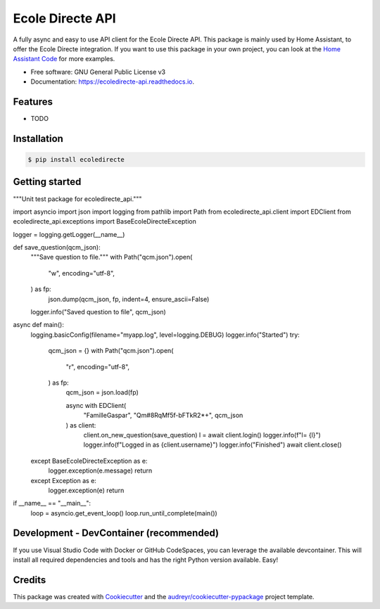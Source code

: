=================
Ecole Directe API
=================
|PyPI| |Python Version| |License|

.. |PyPI| image:: https://img.shields.io/pypi/v/ecoledirecte.svg
   :target: https://pypi.org/project/ecoledirecte/
   :alt: PyPI
.. |Python Version| image:: https://img.shields.io/pypi/pyversions/ecoledirecte
   :target: https://pypi.org/project/ecoledirecte
   :alt: Python Version
.. |License| image:: https://img.shields.io/pypi/l/ecoledirecte
   :target: https://opensource.org/licenses/lgpl-3-0
   :alt: License

A fully async and easy to use API client for the Ecole Directe API.
This package is mainly used by Home Assistant, to offer the Ecole Directe integration. If you want to use this package in your own project, you can look at the `Home Assistant Code`_ for more examples.

* Free software: GNU General Public License v3
* Documentation: https://ecoledirecte-api.readthedocs.io.

Features
--------

* TODO

Installation
------------

.. code:: console

   $ pip install ecoledirecte

Getting started
---------------

.. code:: python
        
"""Unit test package for ecoledirecte_api."""

import asyncio
import json
import logging
from pathlib import Path
from ecoledirecte_api.client import EDClient
from ecoledirecte_api.exceptions import BaseEcoleDirecteException

logger = logging.getLogger(__name__)

def save_question(qcm_json):
    """Save question to file."""
    with Path("qcm.json").open(
        "w",
        encoding="utf-8",
    ) as fp:
        json.dump(qcm_json, fp, indent=4, ensure_ascii=False)
    logger.info("Saved question to file", qcm_json)


async def main():
    logging.basicConfig(filename="myapp.log", level=logging.DEBUG)
    logger.info("Started")
    try:
        qcm_json = {}
        with Path("qcm.json").open(
            "r",
            encoding="utf-8",
        ) as fp:
            qcm_json = json.load(fp)

            async with EDClient(
                "FamilleGaspar", "Qm#8RqMf5f-bFTkR2*+", qcm_json
            ) as client:
                client.on_new_question(save_question)
                l = await client.login()
                logger.info(f"l= {l}")
                logger.info(f"Logged in as {client.username}")
                logger.info("Finished")
                await client.close()
    except BaseEcoleDirecteException as e:
        logger.exception(e.message)
        return
    except Exception as e:
        logger.exception(e)
        return

if __name__ == "__main__":
    loop = asyncio.get_event_loop()
    loop.run_until_complete(main())

Development - DevContainer (recommended)
----------------------------------------

If you use Visual Studio Code with Docker or GitHub CodeSpaces, you can leverage the available devcontainer. This will install all required dependencies and tools and has the right Python version available. Easy!


Credits
-------

This package was created with Cookiecutter_ and the `audreyr/cookiecutter-pypackage`_ project template.

.. _Cookiecutter: https://github.com/audreyr/cookiecutter
.. _`audreyr/cookiecutter-pypackage`: https://github.com/audreyr/cookiecutter-pypackage
.. _`Home Assistant Code`: https://github.com/hacf-fr/hass-ecoledirecte

